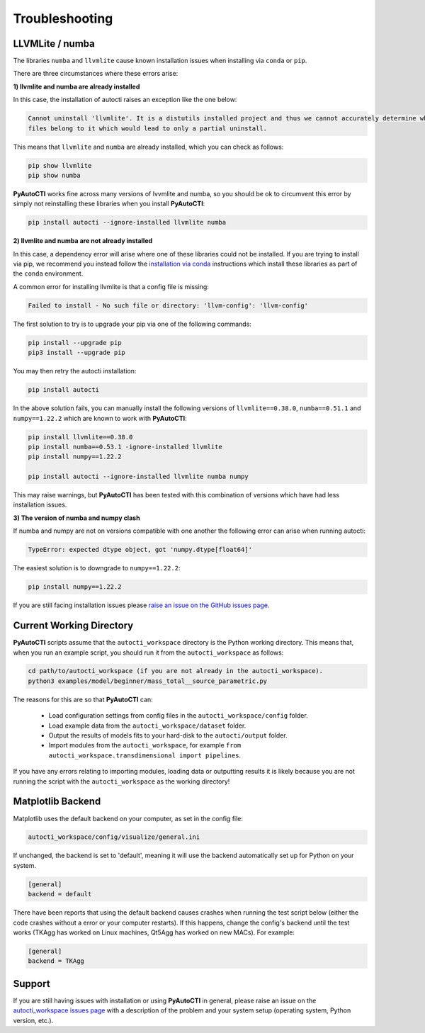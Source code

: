 .. _troubleshooting:

Troubleshooting
===============

LLVMLite / numba
----------------

The libraries ``numba`` and ``llvmlite`` cause known installation issues when installing via ``conda`` or ``pip``.

There are three circumstances where these errors arise:

**1) llvmlite and numba are already installed**

In this case, the installation of autocti raises an exception like the one below:

.. code-block:: bash

   Cannot uninstall 'llvmlite'. It is a distutils installed project and thus we cannot accurately determine which
   files belong to it which would lead to only a partial uninstall.

This means that ``llvmlite`` and ``numba`` are already installed, which you can check as follows:

.. code-block:: bash

   pip show llvmlite
   pip show numba

**PyAutoCTI** works fine across many versions of lvvmlite and numba, so you should be ok to circumvent this error by
simply not reinstalling these libraries when you install **PyAutoCTI**:

.. code-block:: bash

    pip install autocti --ignore-installed llvmlite numba

**2) llvmlite and numba are not already installed**

In this case, a dependency error will arise where one of these libraries could not be installed. If you are trying to
install via pip, we recommend you instead follow the `installation via conda <https://pyautocti.readthedocs.io/en/latest/installation/conda.html>`_ instructions
which install these libraries as part of the ``conda`` environment.

A common error for installing llvmlite is that a config file is missing:

.. code-block:: bash

   Failed to install - No such file or directory: 'llvm-config': 'llvm-config'

The first solution to try is to upgrade your pip via one of the following commands:

.. code-block:: bash

    pip install --upgrade pip
    pip3 install --upgrade pip

You may then retry the autocti installation:

.. code-block:: bash

    pip install autocti

In the above solution fails, you can manually install the following versions
of ``llvmlite==0.38.0``, ``numba==0.51.1`` and ``numpy==1.22.2`` which are known to work with **PyAutoCTI**:

.. code-block:: bash

    pip install llvmlite==0.38.0
    pip install numba==0.53.1 -ignore-installed llvmlite
    pip install numpy==1.22.2

    pip install autocti --ignore-installed llvmlite numba numpy

This may raise warnings, but **PyAutoCTI** has been tested with this combination of versions which have had less
installation issues.

**3) The version of numba and numpy clash**

If numba and numpy are not on versions compatible with one another the following error can arise when running autocti:

.. code-block:: bash

    TypeError: expected dtype object, got 'numpy.dtype[float64]'

The easiest solution is to downgrade to ``numpy==1.22.2``:

.. code-block:: bash

    pip install numpy==1.22.2


If you are still facing installation issues please `raise an issue on the GitHub issues page <https://github.com/Jammy2211/PyAutoCTI/issues>`_.

Current Working Directory
-------------------------

**PyAutoCTI** scripts assume that the ``autocti_workspace`` directory is the Python working directory. This means
that, when you run an example script, you should run it from the ``autocti_workspace`` as follows:

.. code-block:: bash

    cd path/to/autocti_workspace (if you are not already in the autocti_workspace).
    python3 examples/model/beginner/mass_total__source_parametric.py

The reasons for this are so that **PyAutoCTI** can:

 - Load configuration settings from config files in the ``autocti_workspace/config`` folder.
 - Load example data from the ``autocti_workspace/dataset`` folder.
 - Output the results of models fits to your hard-disk to the ``autocti/output`` folder.
 - Import modules from the ``autocti_workspace``, for example ``from autocti_workspace.transdimensional import pipelines``.

If you have any errors relating to importing modules, loading data or outputting results it is likely because you
are not running the script with the ``autocti_workspace`` as the working directory!

Matplotlib Backend
------------------

Matplotlib uses the default backend on your computer, as set in the config file:

.. code-block:: bash

    autocti_workspace/config/visualize/general.ini

If unchanged, the backend is set to 'default', meaning it will use the backend automatically set up for Python on
your system.

.. code-block:: bash

    [general]
    backend = default

There have been reports that using the default backend causes crashes when running the test script below (either the
code crashes without a error or your computer restarts). If this happens, change the config's backend until the test
works (TKAgg has worked on Linux machines, Qt5Agg has worked on new MACs). For example:

.. code-block:: bash

    [general]
    backend = TKAgg

Support
-------

If you are still having issues with installation or using **PyAutoCTI** in general, please raise an issue on the
`autocti_workspace issues page <https://github.com/Jammy2211/autocti_workspace/issues>`_ with a description of the
problem and your system setup (operating system, Python version, etc.).